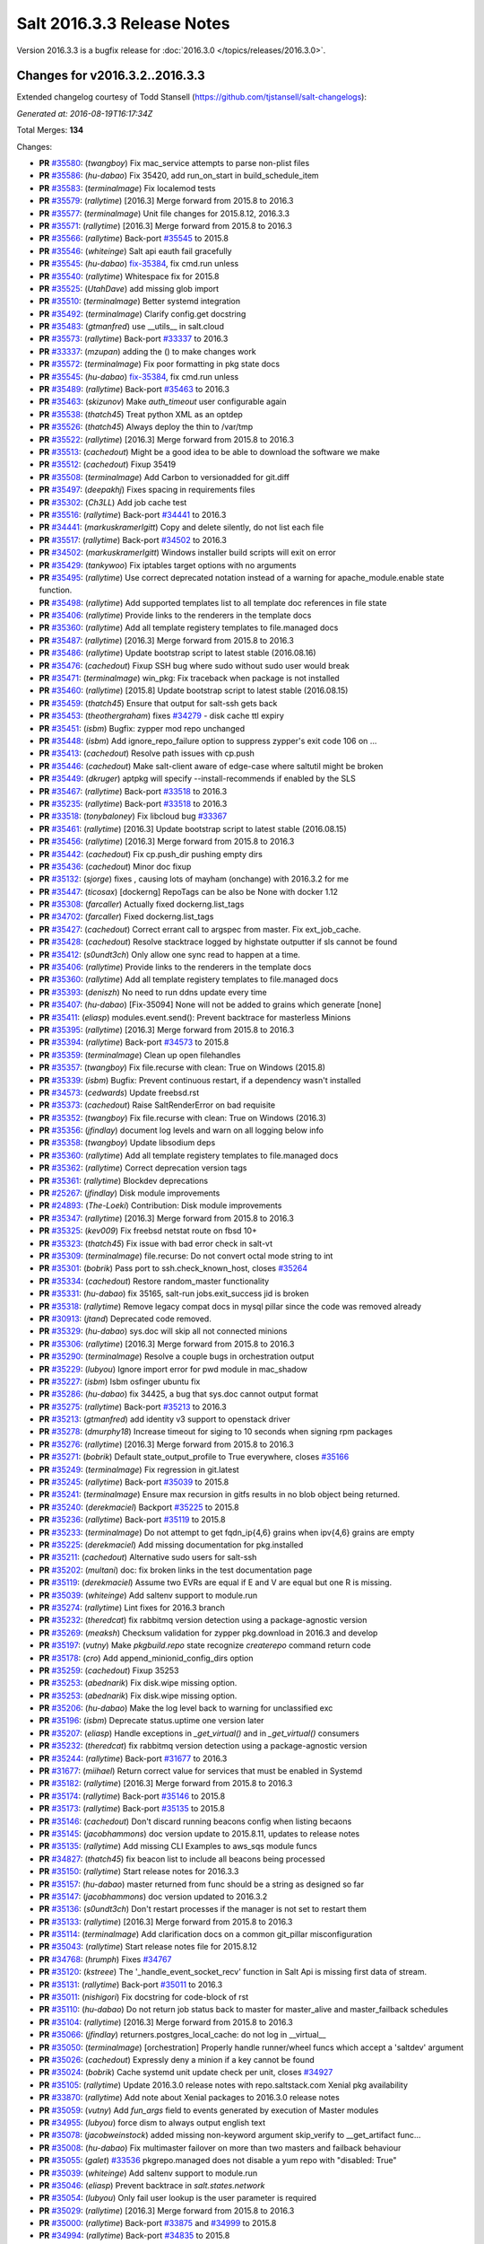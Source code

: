 ===========================
Salt 2016.3.3 Release Notes
===========================

Version 2016.3.3 is a bugfix release for :doc:`2016.3.0
</topics/releases/2016.3.0>`.


Changes for v2016.3.2..2016.3.3
-------------------------------

Extended changelog courtesy of Todd Stansell (https://github.com/tjstansell/salt-changelogs):

*Generated at: 2016-08-19T16:17:34Z*

Total Merges: **134**

Changes:

- **PR** `#35580`_: (*twangboy*) Fix mac_service attempts to parse non-plist files
- **PR** `#35586`_: (*hu-dabao*) Fix 35420,  add run_on_start in build_schedule_item
- **PR** `#35583`_: (*terminalmage*) Fix localemod tests
- **PR** `#35579`_: (*rallytime*) [2016.3] Merge forward from 2015.8 to 2016.3
- **PR** `#35577`_: (*terminalmage*) Unit file changes for 2015.8.12, 2016.3.3
- **PR** `#35571`_: (*rallytime*) [2016.3] Merge forward from 2015.8 to 2016.3
- **PR** `#35566`_: (*rallytime*) Back-port `#35545`_ to 2015.8
- **PR** `#35546`_: (*whiteinge*) Salt api eauth fail gracefully
- **PR** `#35545`_: (*hu-dabao*) `fix-35384`_, fix cmd.run unless
- **PR** `#35540`_: (*rallytime*) Whitespace fix for 2015.8
- **PR** `#35525`_: (*UtahDave*) add missing glob import
- **PR** `#35510`_: (*terminalmage*) Better systemd integration
- **PR** `#35492`_: (*terminalmage*) Clarify config.get docstring
- **PR** `#35483`_: (*gtmanfred*) use __utils__ in salt.cloud
- **PR** `#35573`_: (*rallytime*) Back-port `#33337`_ to 2016.3
- **PR** `#33337`_: (*mzupan*) adding the () to make changes work
- **PR** `#35572`_: (*terminalmage*) Fix poor formatting in pkg state docs
- **PR** `#35545`_: (*hu-dabao*) `fix-35384`_, fix cmd.run unless
- **PR** `#35489`_: (*rallytime*) Back-port `#35463`_ to 2016.3
- **PR** `#35463`_: (*skizunov*) Make `auth_timeout` user configurable again
- **PR** `#35538`_: (*thatch45*) Treat python XML as an optdep
- **PR** `#35526`_: (*thatch45*) Always deploy the thin to /var/tmp
- **PR** `#35522`_: (*rallytime*) [2016.3] Merge forward from 2015.8 to 2016.3
- **PR** `#35513`_: (*cachedout*) Might be a good idea to be able to download the software we make
- **PR** `#35512`_: (*cachedout*) Fixup 35419
- **PR** `#35508`_: (*terminalmage*) Add Carbon to versionadded for git.diff
- **PR** `#35497`_: (*deepakhj*) Fixes spacing in requirements files
- **PR** `#35302`_: (*Ch3LL*) Add job cache test
- **PR** `#35516`_: (*rallytime*) Back-port `#34441`_ to 2016.3
- **PR** `#34441`_: (*markuskramerIgitt*) Copy and delete silently, do not list each file
- **PR** `#35517`_: (*rallytime*) Back-port `#34502`_ to 2016.3
- **PR** `#34502`_: (*markuskramerIgitt*) Windows installer build scripts will exit on error
- **PR** `#35429`_: (*tankywoo*) Fix iptables target options with no arguments
- **PR** `#35495`_: (*rallytime*) Use correct deprecated notation instead of a warning for apache_module.enable state function.
- **PR** `#35498`_: (*rallytime*) Add supported templates list to all template doc references in file state
- **PR** `#35406`_: (*rallytime*) Provide links to the renderers in the template docs
- **PR** `#35360`_: (*rallytime*) Add all template registery templates to file.managed docs
- **PR** `#35487`_: (*rallytime*) [2016.3] Merge forward from 2015.8 to 2016.3
- **PR** `#35486`_: (*rallytime*) Update bootstrap script to latest stable (2016.08.16)
- **PR** `#35476`_: (*cachedout*) Fixup SSH bug where sudo without sudo user would break
- **PR** `#35471`_: (*terminalmage*) win_pkg: Fix traceback when package is not installed
- **PR** `#35460`_: (*rallytime*) [2015.8] Update bootstrap script to latest stable (2016.08.15)
- **PR** `#35459`_: (*thatch45*) Ensure that output for salt-ssh gets back
- **PR** `#35453`_: (*theothergraham*) fixes `#34279`_ - disk cache ttl expiry
- **PR** `#35451`_: (*isbm*) Bugfix: zypper mod repo unchanged
- **PR** `#35448`_: (*isbm*) Add ignore_repo_failure option to suppress zypper's exit code 106 on …
- **PR** `#35413`_: (*cachedout*) Resolve path issues with cp.push
- **PR** `#35446`_: (*cachedout*) Make salt-client aware of edge-case where saltutil might be broken
- **PR** `#35449`_: (*dkruger*) aptpkg will specify --install-recommends if enabled by the SLS
- **PR** `#35467`_: (*rallytime*) Back-port `#33518`_ to 2016.3
- **PR** `#35235`_: (*rallytime*) Back-port `#33518`_ to 2016.3
- **PR** `#33518`_: (*tonybaloney*) Fix libcloud bug `#33367`_
- **PR** `#35461`_: (*rallytime*) [2016.3] Update bootstrap script to latest stable (2016.08.15)
- **PR** `#35456`_: (*rallytime*) [2016.3] Merge forward from 2015.8 to 2016.3
- **PR** `#35442`_: (*cachedout*) Fix cp.push_dir pushing empty dirs
- **PR** `#35436`_: (*cachedout*) Minor doc fixup
- **PR** `#35132`_: (*sjorge*) fixes , causing lots of mayham (onchange) with 2016.3.2 for me
- **PR** `#35447`_: (*ticosax*) [dockerng] RepoTags can be also be None with docker 1.12
- **PR** `#35308`_: (*farcaller*) Actually fixed dockerng.list_tags
- **PR** `#34702`_: (*farcaller*) Fixed dockerng.list_tags
- **PR** `#35427`_: (*cachedout*) Correct errant call to argspec from master. Fix ext_job_cache.
- **PR** `#35428`_: (*cachedout*) Resolve stacktrace logged by highstate outputter if sls cannot be found
- **PR** `#35412`_: (*s0undt3ch*) Only allow one sync read to happen at a time.
- **PR** `#35406`_: (*rallytime*) Provide links to the renderers in the template docs
- **PR** `#35360`_: (*rallytime*) Add all template registery templates to file.managed docs
- **PR** `#35393`_: (*deniszh*) No need to run ddns update every time
- **PR** `#35407`_: (*hu-dabao*) [Fix-35094] None will not be added to grains which generate [none]
- **PR** `#35411`_: (*eliasp*) modules.event.send(): Prevent backtrace for masterless Minions
- **PR** `#35395`_: (*rallytime*) [2016.3] Merge forward from 2015.8 to 2016.3
- **PR** `#35394`_: (*rallytime*) Back-port `#34573`_ to 2015.8
- **PR** `#35359`_: (*terminalmage*) Clean up open filehandles
- **PR** `#35357`_: (*twangboy*) Fix file.recurse with clean: True  on Windows (2015.8)
- **PR** `#35339`_: (*isbm*) Bugfix: Prevent continuous restart, if a dependency wasn't installed
- **PR** `#34573`_: (*cedwards*) Update freebsd.rst
- **PR** `#35373`_: (*cachedout*) Raise SaltRenderError on bad requisite
- **PR** `#35352`_: (*twangboy*) Fix file.recurse with clean: True  on Windows (2016.3)
- **PR** `#35356`_: (*jfindlay*) document log levels and warn on all logging below info
- **PR** `#35358`_: (*twangboy*) Update libsodium deps
- **PR** `#35360`_: (*rallytime*) Add all template registery templates to file.managed docs
- **PR** `#35362`_: (*rallytime*) Correct deprecation version tags
- **PR** `#35361`_: (*rallytime*) Blockdev deprecations
- **PR** `#25267`_: (*jfindlay*) Disk module improvements
- **PR** `#24893`_: (*The-Loeki*) Contribution: Disk module improvements
- **PR** `#35347`_: (*rallytime*) [2016.3] Merge forward from 2015.8 to 2016.3
- **PR** `#35325`_: (*kev009*) Fix freebsd netstat route on fbsd 10+
- **PR** `#35323`_: (*thatch45*) Fix issue with bad error check in salt-vt
- **PR** `#35309`_: (*terminalmage*) file.recurse: Do not convert octal mode string to int
- **PR** `#35301`_: (*bobrik*) Pass port to ssh.check_known_host, closes `#35264`_
- **PR** `#35334`_: (*cachedout*) Restore random_master functionality
- **PR** `#35331`_: (*hu-dabao*) fix 35165, salt-run jobs.exit_success jid is broken
- **PR** `#35318`_: (*rallytime*) Remove legacy compat docs in mysql pillar since the code was removed already
- **PR** `#30913`_: (*jtand*) Deprecated code removed.
- **PR** `#35329`_: (*hu-dabao*) sys.doc will skip all not connected minions
- **PR** `#35306`_: (*rallytime*) [2016.3] Merge forward from 2015.8 to 2016.3
- **PR** `#35290`_: (*terminalmage*) Resolve a couple bugs in orchestration output
- **PR** `#35229`_: (*lubyou*) Ignore import error for pwd module in mac_shadow
- **PR** `#35227`_: (*isbm*) Isbm osfinger ubuntu fix
- **PR** `#35286`_: (*hu-dabao*) fix 34425, a bug that sys.doc cannot output format
- **PR** `#35275`_: (*rallytime*) Back-port `#35213`_ to 2016.3
- **PR** `#35213`_: (*gtmanfred*) add identity v3 support to openstack driver
- **PR** `#35278`_: (*dmurphy18*) Increase timeout for siging to 10 seconds when signing rpm packages
- **PR** `#35276`_: (*rallytime*) [2016.3] Merge forward from 2015.8 to 2016.3
- **PR** `#35271`_: (*bobrik*) Default state_output_profile to True everywhere, closes `#35166`_
- **PR** `#35249`_: (*terminalmage*) Fix regression in git.latest
- **PR** `#35245`_: (*rallytime*) Back-port `#35039`_ to 2015.8
- **PR** `#35241`_: (*terminalmage*) Ensure max recursion in gitfs results in no blob object being returned.
- **PR** `#35240`_: (*derekmaciel*) Backport `#35225`_ to 2015.8
- **PR** `#35236`_: (*rallytime*) Back-port `#35119`_ to 2015.8
- **PR** `#35233`_: (*terminalmage*) Do not attempt to get fqdn_ip{4,6} grains when ipv{4,6} grains are empty
- **PR** `#35225`_: (*derekmaciel*) Add missing documentation for pkg.installed
- **PR** `#35211`_: (*cachedout*) Alternative sudo users for salt-ssh
- **PR** `#35202`_: (*multani*) doc: fix broken links in the test documentation page
- **PR** `#35119`_: (*derekmaciel*) Assume two EVRs are equal if E and V are equal but one R is missing.
- **PR** `#35039`_: (*whiteinge*) Add saltenv support to module.run
- **PR** `#35274`_: (*rallytime*) Lint fixes for 2016.3 branch
- **PR** `#35232`_: (*theredcat*) fix rabbitmq version detection using a package-agnostic version
- **PR** `#35269`_: (*meaksh*) Checksum validation for zypper pkg.download in 2016.3 and develop
- **PR** `#35197`_: (*vutny*) Make `pkgbuild.repo` state recognize `createrepo` command return code
- **PR** `#35178`_: (*cro*) Add append_minionid_config_dirs option
- **PR** `#35259`_: (*cachedout*) Fixup 35253
- **PR** `#35253`_: (*abednarik*) Fix disk.wipe missing option.
- **PR** `#35253`_: (*abednarik*) Fix disk.wipe missing option.
- **PR** `#35206`_: (*hu-dabao*) Make the log level back to warning for unclassified exc
- **PR** `#35196`_: (*isbm*) Deprecate status.uptime one version later
- **PR** `#35207`_: (*eliasp*) Handle exceptions in `_get_virtual()` and in `_get_virtual()` consumers
- **PR** `#35232`_: (*theredcat*) fix rabbitmq version detection using a package-agnostic version
- **PR** `#35244`_: (*rallytime*) Back-port `#31677`_ to 2016.3
- **PR** `#31677`_: (*miihael*) Return correct value for services that must be enabled in Systemd
- **PR** `#35182`_: (*rallytime*) [2016.3] Merge forward from 2015.8 to 2016.3
- **PR** `#35174`_: (*rallytime*) Back-port `#35146`_ to 2015.8
- **PR** `#35173`_: (*rallytime*) Back-port `#35135`_ to 2015.8
- **PR** `#35146`_: (*cachedout*) Don't discard running beacons config when listing becaons
- **PR** `#35145`_: (*jacobhammons*) doc version update to 2015.8.11, updates to release notes
- **PR** `#35135`_: (*rallytime*) Add missing CLI Examples to aws_sqs module funcs
- **PR** `#34827`_: (*thatch45*) fix beacon list to include all beacons being processed
- **PR** `#35150`_: (*rallytime*) Start release notes for 2016.3.3
- **PR** `#35157`_: (*hu-dabao*) master returned from func should be a string as designed so far
- **PR** `#35147`_: (*jacobhammons*) doc version updated to 2016.3.2
- **PR** `#35136`_: (*s0undt3ch*) Don't restart processes if the manager is not set to restart them
- **PR** `#35133`_: (*rallytime*) [2016.3] Merge forward from 2015.8 to 2016.3
- **PR** `#35114`_: (*terminalmage*) Add clarification docs on a common git_pillar misconfiguration
- **PR** `#35043`_: (*rallytime*) Start release notes file for 2015.8.12
- **PR** `#34768`_: (*hrumph*) Fixes `#34767`_
- **PR** `#35120`_: (*kstreee*) The '_handle_event_socket_recv' function in Salt Api is missing first data of stream.
- **PR** `#35131`_: (*rallytime*) Back-port `#35011`_ to 2016.3
- **PR** `#35011`_: (*nishigori*) Fix docstring for code-block of rst
- **PR** `#35110`_: (*hu-dabao*) Do not return job status back to master for master_alive and master_failback schedules
- **PR** `#35104`_: (*rallytime*) [2016.3] Merge forward from 2015.8 to 2016.3
- **PR** `#35066`_: (*jfindlay*) returners.postgres_local_cache: do not log in __virtual__
- **PR** `#35050`_: (*terminalmage*) [orchestration] Properly handle runner/wheel funcs which accept a 'saltdev' argument
- **PR** `#35026`_: (*cachedout*) Expressly deny a minion if a key cannot be found
- **PR** `#35024`_: (*bobrik*) Cache systemd unit update check per unit, closes `#34927`_
- **PR** `#35105`_: (*rallytime*) Update 2016.3.0 release notes with repo.saltstack.com Xenial pkg availability
- **PR** `#33870`_: (*rallytime*) Add note about Xenial packages to 2016.3.0 release notes
- **PR** `#35059`_: (*vutny*) Add `fun_args` field to events generated by execution of Master modules
- **PR** `#34955`_: (*lubyou*) force dism to always output english text
- **PR** `#35078`_: (*jacobweinstock*) added missing non-keyword argument skip_verify to __get_artifact func…
- **PR** `#35008`_: (*hu-dabao*) Fix multimaster failover on more than two masters and failback behaviour
- **PR** `#35055`_: (*galet*) `#33536`_ pkgrepo.managed does not disable a yum repo with "disabled: True"
- **PR** `#35039`_: (*whiteinge*) Add saltenv support to module.run
- **PR** `#35046`_: (*eliasp*) Prevent backtrace in `salt.states.network`
- **PR** `#35054`_: (*lubyou*) Only fail user lookup is the user parameter is required
- **PR** `#35029`_: (*rallytime*) [2016.3] Merge forward from 2015.8 to 2016.3
- **PR** `#35000`_: (*rallytime*) Back-port `#33875`_ and `#34999`_ to 2015.8
- **PR** `#34994`_: (*rallytime*) Back-port `#34835`_ to 2015.8
- **PR** `#34835`_: (*thatch45*) Make the mine and publish combine minion and master opts in salt-ssh
- **PR** `#33875`_: (*jmesquita*) Fix naive fileserver map diff algorithm
- **PR** `#35021`_: (*terminalmage*) Don't add '.' to strerror when passed string ends in ? or !
- **PR** `#34983`_: (*eliasp*) modules.slack.post_message: Allow sending messages to direct-message …
- **PR** `#34996`_: (*rallytime*) [2016.3] Merge forward from 2015.8 to 2016.3
- **PR** `#34991`_: (*cachedout*) SSH timeout
- **PR** `#34976`_: (*cachedout*) Refine errors in client
- **PR** `#34831`_: (*thatch45*) If the thin does not match, then redeploy, don't error
- **PR** `#34987`_: (*eliasp*) salt.states.slack: check correct result attribute
- **PR** `#34835`_: (*thatch45*) Make the mine and publish combine minion and master opts in salt-ssh
- **PR** `#34988`_: (*rallytime*) Update release notes with new changes
- **PR** `#34946`_: (*anlutro*) Fix virtualenv behavior when requirements files are in subdirectories
- **PR** `#34957`_: (*sjmh*) Don't fall through to checking auth entries
- **PR** `#34971`_: (*cachedout*) Increase timeout for grains test
- **PR** `#34951`_: (*vutny*) Fix `#34873`_
- **PR** `#34935`_: (*rallytime*) Avoid UnboundLocalError in beacons module
- **PR** `#34894`_: (*rallytime*) [develop] Merge forward from 2016.3 to develop
- **PR** `#34956`_: (*cachedout*) Increase all run_script timeouts to 30s
- **PR** `#34933`_: (*rallytime*) [2016.3] Merge forward from 2015.8 to 2016.3
- **PR** `#34916`_: (*cachedout*) Master performance improvement
- **PR** `#34911`_: (*cachedout*) Backport `#34906`_
- **PR** `#34906`_: (*cachedout*) Set timeout for run_salt in test suite
- **PR** `#34898`_: (*hrumph*) Stop multiple refreshes during call to pkg.list_upgrades
- **PR** `#34606`_: (*isbm*) Bugfix: Exit on configuration read (backport)
- **PR** `#34915`_: (*abednarik*) Update service_rh provider to exclude XenServer >= 7.
- **PR** `#34926`_: (*rallytime*) Lint `#34923`_
- **PR** `#34923`_: (*eliasp*) Handle exception when no Slack API key was provided
- **PR** `#34910`_: (*cachedout*) Fix grains error on proxy minions
- **PR** `#34864`_: (*jmacfar*) Check for version in list of installed versions
- **PR** `#34902`_: (*rallytime*) Back-port `#34878`_ to 2016.3
- **PR** `#34878`_: (*abednarik*) Add VirtuozzoLinux is yumpkg enable list.
- **PR** `#34901`_: (*rallytime*) Add VirtuozzoLinux to the list of enabled distros for rpm.py
- **PR** `#34900`_: (*rallytime*) Add VirtuozzoLinux to enabled platforms list in rh_service.py
- **PR** `#34887`_: (*rallytime*) [2016.3] Merge forward from 2015.8 to 2016.3
- **PR** `#34869`_: (*terminalmage*) Fail git.latest states with uncommitted changes when force_reset=False
- **PR** `#34862`_: (*thatch45*) Fix salt-ssh cacheing issue
- **PR** `#34859`_: (*cachedout*) Fix wheel test
- **PR** `#34632`_: (*eliasp*) Try to create the log directory when not present yet
- **PR** `#34854`_: (*rallytime*) Remove string_types import from state compiler
- **PR** `#34865`_: (*thatch45*) This needs discussion, since this breaks SUSE
- **PR** `#34858`_: (*rallytime*) [2016.3] Merge forward from 2015.8 to 2016.3
- **PR** `#34847`_: (*cachedout*) Add an option to skip the verification of client_acl users
- **PR** `#34833`_: (*rallytime*) Back-port `#28521`_ to 2015.8
- **PR** `#34828`_: (*thatch45*) Fix `#34648`_
- **PR** `#34827`_: (*thatch45*) fix beacon list to include all beacons being processed
- **PR** `#34823`_: (*rallytime*) Back-port `#25276`_ to 2015.8
- **PR** `#34822`_: (*thatch45*) Fix salt-ssh state.high and state.low
- **PR** `#28521`_: (*gongled*) SPM: packaging doesn't work in Python 2.6. Fixed.
- **PR** `#25276`_: (*jacobhammons*) copy spm.1 man page during setup
- **PR** `#34852`_: (*rallytime*) Skip GCE unit tests - causes test suite to hang

.. _`#18419`: https://github.com/saltstack/salt/issues/18419
.. _`#24745`: https://github.com/saltstack/salt/issues/24745
.. _`#24893`: https://github.com/saltstack/salt/pull/24893
.. _`#25213`: https://github.com/saltstack/salt/issues/25213
.. _`#25267`: https://github.com/saltstack/salt/pull/25267
.. _`#25276`: https://github.com/saltstack/salt/pull/25276
.. _`#26171`: https://github.com/saltstack/salt/issues/26171
.. _`#27294`: https://github.com/saltstack/salt/issues/27294
.. _`#27783`: https://github.com/saltstack/salt/issues/27783
.. _`#28521`: https://github.com/saltstack/salt/pull/28521
.. _`#29785`: https://github.com/saltstack/salt/issues/29785
.. _`#30913`: https://github.com/saltstack/salt/pull/30913
.. _`#31074`: https://github.com/saltstack/salt/issues/31074
.. _`#31677`: https://github.com/saltstack/salt/pull/31677
.. _`#32719`: https://github.com/saltstack/salt/issues/32719
.. _`#32761`: https://github.com/saltstack/salt/issues/32761
.. _`#33337`: https://github.com/saltstack/salt/pull/33337
.. _`#33367`: https://github.com/saltstack/salt/issues/33367
.. _`#33516`: https://github.com/saltstack/salt/issues/33516
.. _`#33518`: https://github.com/saltstack/salt/pull/33518
.. _`#33536`: https://github.com/saltstack/salt/issues/33536
.. _`#33588`: https://github.com/saltstack/salt/issues/33588
.. _`#33620`: https://github.com/saltstack/salt/issues/33620
.. _`#33803`: https://github.com/saltstack/salt/issues/33803
.. _`#33870`: https://github.com/saltstack/salt/pull/33870
.. _`#33875`: https://github.com/saltstack/salt/pull/33875
.. _`#34161`: https://github.com/saltstack/salt/issues/34161
.. _`#34279`: https://github.com/saltstack/salt/issues/34279
.. _`#34425`: https://github.com/saltstack/salt/issues/34425
.. _`#34441`: https://github.com/saltstack/salt/pull/34441
.. _`#34446`: https://github.com/saltstack/salt/issues/34446
.. _`#34481`: https://github.com/saltstack/salt/issues/34481
.. _`#34502`: https://github.com/saltstack/salt/pull/34502
.. _`#34509`: https://github.com/saltstack/salt/issues/34509
.. _`#34526`: https://github.com/saltstack/salt/issues/34526
.. _`#34573`: https://github.com/saltstack/salt/pull/34573
.. _`#34606`: https://github.com/saltstack/salt/pull/34606
.. _`#34632`: https://github.com/saltstack/salt/pull/34632
.. _`#34648`: https://github.com/saltstack/salt/issues/34648
.. _`#34691`: https://github.com/saltstack/salt/issues/34691
.. _`#34702`: https://github.com/saltstack/salt/pull/34702
.. _`#34725`: https://github.com/saltstack/salt/issues/34725
.. _`#34760`: https://github.com/saltstack/salt/issues/34760
.. _`#34767`: https://github.com/saltstack/salt/issues/34767
.. _`#34768`: https://github.com/saltstack/salt/pull/34768
.. _`#34796`: https://github.com/saltstack/salt/issues/34796
.. _`#34798`: https://github.com/saltstack/salt/issues/34798
.. _`#34806`: https://github.com/saltstack/salt/issues/34806
.. _`#34816`: https://github.com/saltstack/salt/issues/34816
.. _`#34822`: https://github.com/saltstack/salt/pull/34822
.. _`#34823`: https://github.com/saltstack/salt/pull/34823
.. _`#34827`: https://github.com/saltstack/salt/pull/34827
.. _`#34828`: https://github.com/saltstack/salt/pull/34828
.. _`#34831`: https://github.com/saltstack/salt/pull/34831
.. _`#34833`: https://github.com/saltstack/salt/pull/34833
.. _`#34835`: https://github.com/saltstack/salt/pull/34835
.. _`#34847`: https://github.com/saltstack/salt/pull/34847
.. _`#34852`: https://github.com/saltstack/salt/pull/34852
.. _`#34854`: https://github.com/saltstack/salt/pull/34854
.. _`#34858`: https://github.com/saltstack/salt/pull/34858
.. _`#34859`: https://github.com/saltstack/salt/pull/34859
.. _`#34861`: https://github.com/saltstack/salt/issues/34861
.. _`#34862`: https://github.com/saltstack/salt/pull/34862
.. _`#34864`: https://github.com/saltstack/salt/pull/34864
.. _`#34865`: https://github.com/saltstack/salt/pull/34865
.. _`#34869`: https://github.com/saltstack/salt/pull/34869
.. _`#34873`: https://github.com/saltstack/salt/issues/34873
.. _`#34878`: https://github.com/saltstack/salt/pull/34878
.. _`#34887`: https://github.com/saltstack/salt/pull/34887
.. _`#34890`: https://github.com/saltstack/salt/issues/34890
.. _`#34893`: https://github.com/saltstack/salt/issues/34893
.. _`#34894`: https://github.com/saltstack/salt/pull/34894
.. _`#34898`: https://github.com/saltstack/salt/pull/34898
.. _`#34900`: https://github.com/saltstack/salt/pull/34900
.. _`#34901`: https://github.com/saltstack/salt/pull/34901
.. _`#34902`: https://github.com/saltstack/salt/pull/34902
.. _`#34906`: https://github.com/saltstack/salt/pull/34906
.. _`#34908`: https://github.com/saltstack/salt/issues/34908
.. _`#34910`: https://github.com/saltstack/salt/pull/34910
.. _`#34911`: https://github.com/saltstack/salt/pull/34911
.. _`#34915`: https://github.com/saltstack/salt/pull/34915
.. _`#34916`: https://github.com/saltstack/salt/pull/34916
.. _`#34923`: https://github.com/saltstack/salt/pull/34923
.. _`#34926`: https://github.com/saltstack/salt/pull/34926
.. _`#34927`: https://github.com/saltstack/salt/issues/34927
.. _`#34933`: https://github.com/saltstack/salt/pull/34933
.. _`#34935`: https://github.com/saltstack/salt/pull/34935
.. _`#34945`: https://github.com/saltstack/salt/issues/34945
.. _`#34946`: https://github.com/saltstack/salt/pull/34946
.. _`#34951`: https://github.com/saltstack/salt/pull/34951
.. _`#34955`: https://github.com/saltstack/salt/pull/34955
.. _`#34956`: https://github.com/saltstack/salt/pull/34956
.. _`#34957`: https://github.com/saltstack/salt/pull/34957
.. _`#34971`: https://github.com/saltstack/salt/pull/34971
.. _`#34976`: https://github.com/saltstack/salt/pull/34976
.. _`#34983`: https://github.com/saltstack/salt/pull/34983
.. _`#34987`: https://github.com/saltstack/salt/pull/34987
.. _`#34988`: https://github.com/saltstack/salt/pull/34988
.. _`#34991`: https://github.com/saltstack/salt/pull/34991
.. _`#34994`: https://github.com/saltstack/salt/pull/34994
.. _`#34996`: https://github.com/saltstack/salt/pull/34996
.. _`#34999`: https://github.com/saltstack/salt/issues/34999
.. _`#35000`: https://github.com/saltstack/salt/pull/35000
.. _`#35003`: https://github.com/saltstack/salt/issues/35003
.. _`#35008`: https://github.com/saltstack/salt/pull/35008
.. _`#35010`: https://github.com/saltstack/salt/issues/35010
.. _`#35011`: https://github.com/saltstack/salt/pull/35011
.. _`#35021`: https://github.com/saltstack/salt/pull/35021
.. _`#35024`: https://github.com/saltstack/salt/pull/35024
.. _`#35026`: https://github.com/saltstack/salt/pull/35026
.. _`#35029`: https://github.com/saltstack/salt/pull/35029
.. _`#35039`: https://github.com/saltstack/salt/pull/35039
.. _`#35043`: https://github.com/saltstack/salt/pull/35043
.. _`#35046`: https://github.com/saltstack/salt/pull/35046
.. _`#35050`: https://github.com/saltstack/salt/pull/35050
.. _`#35051`: https://github.com/saltstack/salt/issues/35051
.. _`#35054`: https://github.com/saltstack/salt/pull/35054
.. _`#35055`: https://github.com/saltstack/salt/pull/35055
.. _`#35059`: https://github.com/saltstack/salt/pull/35059
.. _`#35066`: https://github.com/saltstack/salt/pull/35066
.. _`#35078`: https://github.com/saltstack/salt/pull/35078
.. _`#35094`: https://github.com/saltstack/salt/issues/35094
.. _`#35102`: https://github.com/saltstack/salt/issues/35102
.. _`#35104`: https://github.com/saltstack/salt/pull/35104
.. _`#35105`: https://github.com/saltstack/salt/pull/35105
.. _`#35110`: https://github.com/saltstack/salt/pull/35110
.. _`#35114`: https://github.com/saltstack/salt/pull/35114
.. _`#35119`: https://github.com/saltstack/salt/pull/35119
.. _`#35120`: https://github.com/saltstack/salt/pull/35120
.. _`#35121`: https://github.com/saltstack/salt/issues/35121
.. _`#35131`: https://github.com/saltstack/salt/pull/35131
.. _`#35132`: https://github.com/saltstack/salt/pull/35132
.. _`#35133`: https://github.com/saltstack/salt/pull/35133
.. _`#35135`: https://github.com/saltstack/salt/pull/35135
.. _`#35136`: https://github.com/saltstack/salt/pull/35136
.. _`#35145`: https://github.com/saltstack/salt/pull/35145
.. _`#35146`: https://github.com/saltstack/salt/pull/35146
.. _`#35147`: https://github.com/saltstack/salt/pull/35147
.. _`#35150`: https://github.com/saltstack/salt/pull/35150
.. _`#35157`: https://github.com/saltstack/salt/pull/35157
.. _`#35165`: https://github.com/saltstack/salt/issues/35165
.. _`#35166`: https://github.com/saltstack/salt/issues/35166
.. _`#35173`: https://github.com/saltstack/salt/pull/35173
.. _`#35174`: https://github.com/saltstack/salt/pull/35174
.. _`#35178`: https://github.com/saltstack/salt/pull/35178
.. _`#35182`: https://github.com/saltstack/salt/pull/35182
.. _`#35196`: https://github.com/saltstack/salt/pull/35196
.. _`#35197`: https://github.com/saltstack/salt/pull/35197
.. _`#35202`: https://github.com/saltstack/salt/pull/35202
.. _`#35206`: https://github.com/saltstack/salt/pull/35206
.. _`#35207`: https://github.com/saltstack/salt/pull/35207
.. _`#35211`: https://github.com/saltstack/salt/pull/35211
.. _`#35213`: https://github.com/saltstack/salt/pull/35213
.. _`#35214`: https://github.com/saltstack/salt/issues/35214
.. _`#35225`: https://github.com/saltstack/salt/pull/35225
.. _`#35226`: https://github.com/saltstack/salt/issues/35226
.. _`#35227`: https://github.com/saltstack/salt/pull/35227
.. _`#35229`: https://github.com/saltstack/salt/pull/35229
.. _`#35232`: https://github.com/saltstack/salt/pull/35232
.. _`#35233`: https://github.com/saltstack/salt/pull/35233
.. _`#35234`: https://github.com/saltstack/salt/issues/35234
.. _`#35235`: https://github.com/saltstack/salt/pull/35235
.. _`#35236`: https://github.com/saltstack/salt/pull/35236
.. _`#35240`: https://github.com/saltstack/salt/pull/35240
.. _`#35241`: https://github.com/saltstack/salt/pull/35241
.. _`#35244`: https://github.com/saltstack/salt/pull/35244
.. _`#35245`: https://github.com/saltstack/salt/pull/35245
.. _`#35249`: https://github.com/saltstack/salt/pull/35249
.. _`#35253`: https://github.com/saltstack/salt/pull/35253
.. _`#35259`: https://github.com/saltstack/salt/pull/35259
.. _`#35264`: https://github.com/saltstack/salt/issues/35264
.. _`#35269`: https://github.com/saltstack/salt/pull/35269
.. _`#35271`: https://github.com/saltstack/salt/pull/35271
.. _`#35274`: https://github.com/saltstack/salt/pull/35274
.. _`#35275`: https://github.com/saltstack/salt/pull/35275
.. _`#35276`: https://github.com/saltstack/salt/pull/35276
.. _`#35278`: https://github.com/saltstack/salt/pull/35278
.. _`#35286`: https://github.com/saltstack/salt/pull/35286
.. _`#35290`: https://github.com/saltstack/salt/pull/35290
.. _`#35296`: https://github.com/saltstack/salt/issues/35296
.. _`#35301`: https://github.com/saltstack/salt/pull/35301
.. _`#35302`: https://github.com/saltstack/salt/pull/35302
.. _`#35306`: https://github.com/saltstack/salt/pull/35306
.. _`#35308`: https://github.com/saltstack/salt/pull/35308
.. _`#35309`: https://github.com/saltstack/salt/pull/35309
.. _`#35318`: https://github.com/saltstack/salt/pull/35318
.. _`#35323`: https://github.com/saltstack/salt/pull/35323
.. _`#35325`: https://github.com/saltstack/salt/pull/35325
.. _`#35329`: https://github.com/saltstack/salt/pull/35329
.. _`#35331`: https://github.com/saltstack/salt/pull/35331
.. _`#35334`: https://github.com/saltstack/salt/pull/35334
.. _`#35336`: https://github.com/saltstack/salt/issues/35336
.. _`#35339`: https://github.com/saltstack/salt/pull/35339
.. _`#35347`: https://github.com/saltstack/salt/pull/35347
.. _`#35352`: https://github.com/saltstack/salt/pull/35352
.. _`#35356`: https://github.com/saltstack/salt/pull/35356
.. _`#35357`: https://github.com/saltstack/salt/pull/35357
.. _`#35358`: https://github.com/saltstack/salt/pull/35358
.. _`#35359`: https://github.com/saltstack/salt/pull/35359
.. _`#35360`: https://github.com/saltstack/salt/pull/35360
.. _`#35361`: https://github.com/saltstack/salt/pull/35361
.. _`#35362`: https://github.com/saltstack/salt/pull/35362
.. _`#35373`: https://github.com/saltstack/salt/pull/35373
.. _`#35380`: https://github.com/saltstack/salt/issues/35380
.. _`#35384`: https://github.com/saltstack/salt/issues/35384
.. _`#35387`: https://github.com/saltstack/salt/issues/35387
.. _`#35393`: https://github.com/saltstack/salt/pull/35393
.. _`#35394`: https://github.com/saltstack/salt/pull/35394
.. _`#35395`: https://github.com/saltstack/salt/pull/35395
.. _`#35403`: https://github.com/saltstack/salt/issues/35403
.. _`#35406`: https://github.com/saltstack/salt/pull/35406
.. _`#35407`: https://github.com/saltstack/salt/pull/35407
.. _`#35411`: https://github.com/saltstack/salt/pull/35411
.. _`#35412`: https://github.com/saltstack/salt/pull/35412
.. _`#35413`: https://github.com/saltstack/salt/pull/35413
.. _`#35420`: https://github.com/saltstack/salt/issues/35420
.. _`#35422`: https://github.com/saltstack/salt/issues/35422
.. _`#35423`: https://github.com/saltstack/salt/issues/35423
.. _`#35427`: https://github.com/saltstack/salt/pull/35427
.. _`#35428`: https://github.com/saltstack/salt/pull/35428
.. _`#35429`: https://github.com/saltstack/salt/pull/35429
.. _`#35436`: https://github.com/saltstack/salt/pull/35436
.. _`#35442`: https://github.com/saltstack/salt/pull/35442
.. _`#35446`: https://github.com/saltstack/salt/pull/35446
.. _`#35447`: https://github.com/saltstack/salt/pull/35447
.. _`#35448`: https://github.com/saltstack/salt/pull/35448
.. _`#35449`: https://github.com/saltstack/salt/pull/35449
.. _`#35451`: https://github.com/saltstack/salt/pull/35451
.. _`#35453`: https://github.com/saltstack/salt/pull/35453
.. _`#35456`: https://github.com/saltstack/salt/pull/35456
.. _`#35458`: https://github.com/saltstack/salt/issues/35458
.. _`#35459`: https://github.com/saltstack/salt/pull/35459
.. _`#35460`: https://github.com/saltstack/salt/pull/35460
.. _`#35461`: https://github.com/saltstack/salt/pull/35461
.. _`#35463`: https://github.com/saltstack/salt/pull/35463
.. _`#35467`: https://github.com/saltstack/salt/pull/35467
.. _`#35471`: https://github.com/saltstack/salt/pull/35471
.. _`#35476`: https://github.com/saltstack/salt/pull/35476
.. _`#35483`: https://github.com/saltstack/salt/pull/35483
.. _`#35486`: https://github.com/saltstack/salt/pull/35486
.. _`#35487`: https://github.com/saltstack/salt/pull/35487
.. _`#35489`: https://github.com/saltstack/salt/pull/35489
.. _`#35492`: https://github.com/saltstack/salt/pull/35492
.. _`#35495`: https://github.com/saltstack/salt/pull/35495
.. _`#35497`: https://github.com/saltstack/salt/pull/35497
.. _`#35498`: https://github.com/saltstack/salt/pull/35498
.. _`#35508`: https://github.com/saltstack/salt/pull/35508
.. _`#35510`: https://github.com/saltstack/salt/pull/35510
.. _`#35512`: https://github.com/saltstack/salt/pull/35512
.. _`#35513`: https://github.com/saltstack/salt/pull/35513
.. _`#35516`: https://github.com/saltstack/salt/pull/35516
.. _`#35517`: https://github.com/saltstack/salt/pull/35517
.. _`#35522`: https://github.com/saltstack/salt/pull/35522
.. _`#35525`: https://github.com/saltstack/salt/pull/35525
.. _`#35526`: https://github.com/saltstack/salt/pull/35526
.. _`#35538`: https://github.com/saltstack/salt/pull/35538
.. _`#35540`: https://github.com/saltstack/salt/pull/35540
.. _`#35545`: https://github.com/saltstack/salt/pull/35545
.. _`#35546`: https://github.com/saltstack/salt/pull/35546
.. _`#35566`: https://github.com/saltstack/salt/pull/35566
.. _`#35571`: https://github.com/saltstack/salt/pull/35571
.. _`#35572`: https://github.com/saltstack/salt/pull/35572
.. _`#35573`: https://github.com/saltstack/salt/pull/35573
.. _`#35577`: https://github.com/saltstack/salt/pull/35577
.. _`#35579`: https://github.com/saltstack/salt/pull/35579
.. _`#35580`: https://github.com/saltstack/salt/pull/35580
.. _`#35583`: https://github.com/saltstack/salt/pull/35583
.. _`#35586`: https://github.com/saltstack/salt/pull/35586
.. _`bp-25276`: https://github.com/saltstack/salt/pull/25276
.. _`bp-28521`: https://github.com/saltstack/salt/pull/28521
.. _`bp-31677`: https://github.com/saltstack/salt/pull/31677
.. _`bp-33518`: https://github.com/saltstack/salt/pull/33518
.. _`bp-33875`: https://github.com/saltstack/salt/pull/33875
.. _`bp-34441`: https://github.com/saltstack/salt/pull/34441
.. _`bp-34502`: https://github.com/saltstack/salt/pull/34502
.. _`bp-34835`: https://github.com/saltstack/salt/pull/34835
.. _`bp-35039`: https://github.com/saltstack/salt/pull/35039
.. _`bp-35119`: https://github.com/saltstack/salt/pull/35119
.. _`bp-35213`: https://github.com/saltstack/salt/pull/35213
.. _`bp-35225`: https://github.com/saltstack/salt/pull/35225
.. _`bp-35463`: https://github.com/saltstack/salt/pull/35463
.. _`fix-34425`: https://github.com/saltstack/salt/issues/34425
.. _`fix-34890`: https://github.com/saltstack/salt/issues/34890
.. _`fix-34893`: https://github.com/saltstack/salt/issues/34893
.. _`fix-35094`: https://github.com/saltstack/salt/issues/35094
.. _`fix-35165`: https://github.com/saltstack/salt/issues/35165
.. _`fix-35336`: https://github.com/saltstack/salt/issues/35336
.. _`fix-35384`: https://github.com/saltstack/salt/issues/35384
.. _`fix-35420`: https://github.com/saltstack/salt/issues/35420
.. _`fix-35422`: https://github.com/saltstack/salt/issues/35422
.. _`fix-35458`: https://github.com/saltstack/salt/issues/35458
